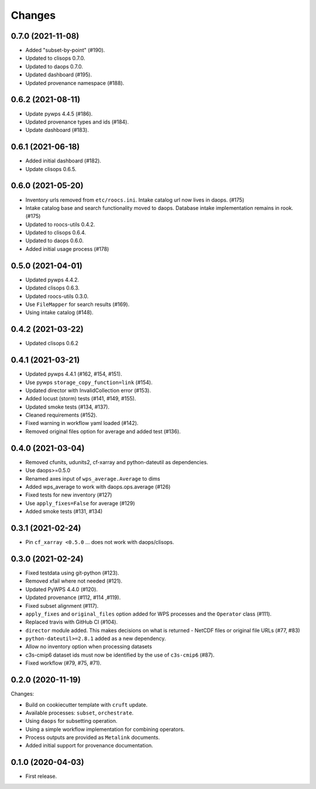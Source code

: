 Changes
*******

0.7.0 (2021-11-08)
==================

* Added "subset-by-point" (#190).
* Updated to clisops 0.7.0.
* Updated to daops 0.7.0.
* Updated dashboard (#195).
* Updated provenance namespace (#188).

0.6.2 (2021-08-11)
==================

* Update pywps 4.4.5 (#186).
* Updated provenance types and ids (#184).
* Update dashboard (#183).

0.6.1 (2021-06-18)
==================

* Added initial dashboard (#182).
* Update clisops 0.6.5.

0.6.0 (2021-05-20)
==================

* Inventory urls removed from ``etc/roocs.ini``. Intake catalog url now lives in daops. (#175)
* Intake catalog base and search functionality moved to daops. Database intake implementation remains in rook. (#175)
* Updated to roocs-utils 0.4.2.
* Updated to clisops 0.6.4.
* Updated to daops 0.6.0.
* Added initial usage process (#178)


0.5.0 (2021-04-01)
==================

* Updated pywps 4.4.2.
* Updated clisops 0.6.3.
* Updated roocs-utils 0.3.0.
* Use ``FileMapper`` for search results (#169).
* Using intake catalog (#148).

0.4.2 (2021-03-22)
==================

* Updated clisops 0.6.2

0.4.1 (2021-03-21)
==================

* Updated pywps 4.4.1 (#162, #154, #151).
* Use pywps ``storage_copy_function=link`` (#154).
* Updated director with InvalidCollection error (#153).
* Added locust (storm) tests (#141, #149, #155).
* Updated smoke tests (#134, #137).
* Cleaned requirements (#152).
* Fixed warning in workflow yaml loaded (#142).
* Removed original files option for average and added test (#136).

0.4.0 (2021-03-04)
==================

* Removed cfunits, udunits2, cf-xarray and python-dateutil as dependencies.
* Use daops>=0.5.0
* Renamed axes input of ``wps_average.Average`` to dims
* Added wps_average to work with daops.ops.average (#126)
* Fixed tests for new inventory (#127)
* Use ``apply_fixes=False`` for average (#129)
* Added smoke tests (#131, #134)

0.3.1 (2021-02-24)
==================

* Pin ``cf_xarray <0.5.0`` ... does not work with daops/clisops.

0.3.0 (2021-02-24)
==================

* Fixed testdata using git-python (#123).
* Removed xfail where not needed (#121).
* Updated PyWPS 4.4.0 (#120).
* Updated provenance (#112, #114 ,#119).
* Fixed subset alignment (#117).
* ``apply_fixes`` and ``original_files`` option added for WPS processes and the ``Operator`` class (#111).
* Replaced travis with GitHub CI (#104).
* ``director`` module added. This makes decisions on what is returned - NetCDF files or original file URLs (#77, #83)
* ``python-dateutil>=2.8.1`` added as a new dependency.
* Allow no inventory option when processing datasets
* c3s-cmip6 dataset ids must now be identified by the use of ``c3s-cmip6`` (#87).
* Fixed workflow (#79, #75, #71).

0.2.0 (2020-11-19)
==================

Changes:

* Build on cookiecutter template with ``cruft`` update.
* Available processes: ``subset``, ``orchestrate``.
* Using ``daops`` for subsetting operation.
* Using a simple workflow implementation for combining operators.
* Process outputs are provided as ``Metalink`` documents.
* Added initial support for provenance documentation.


0.1.0 (2020-04-03)
==================

* First release.
